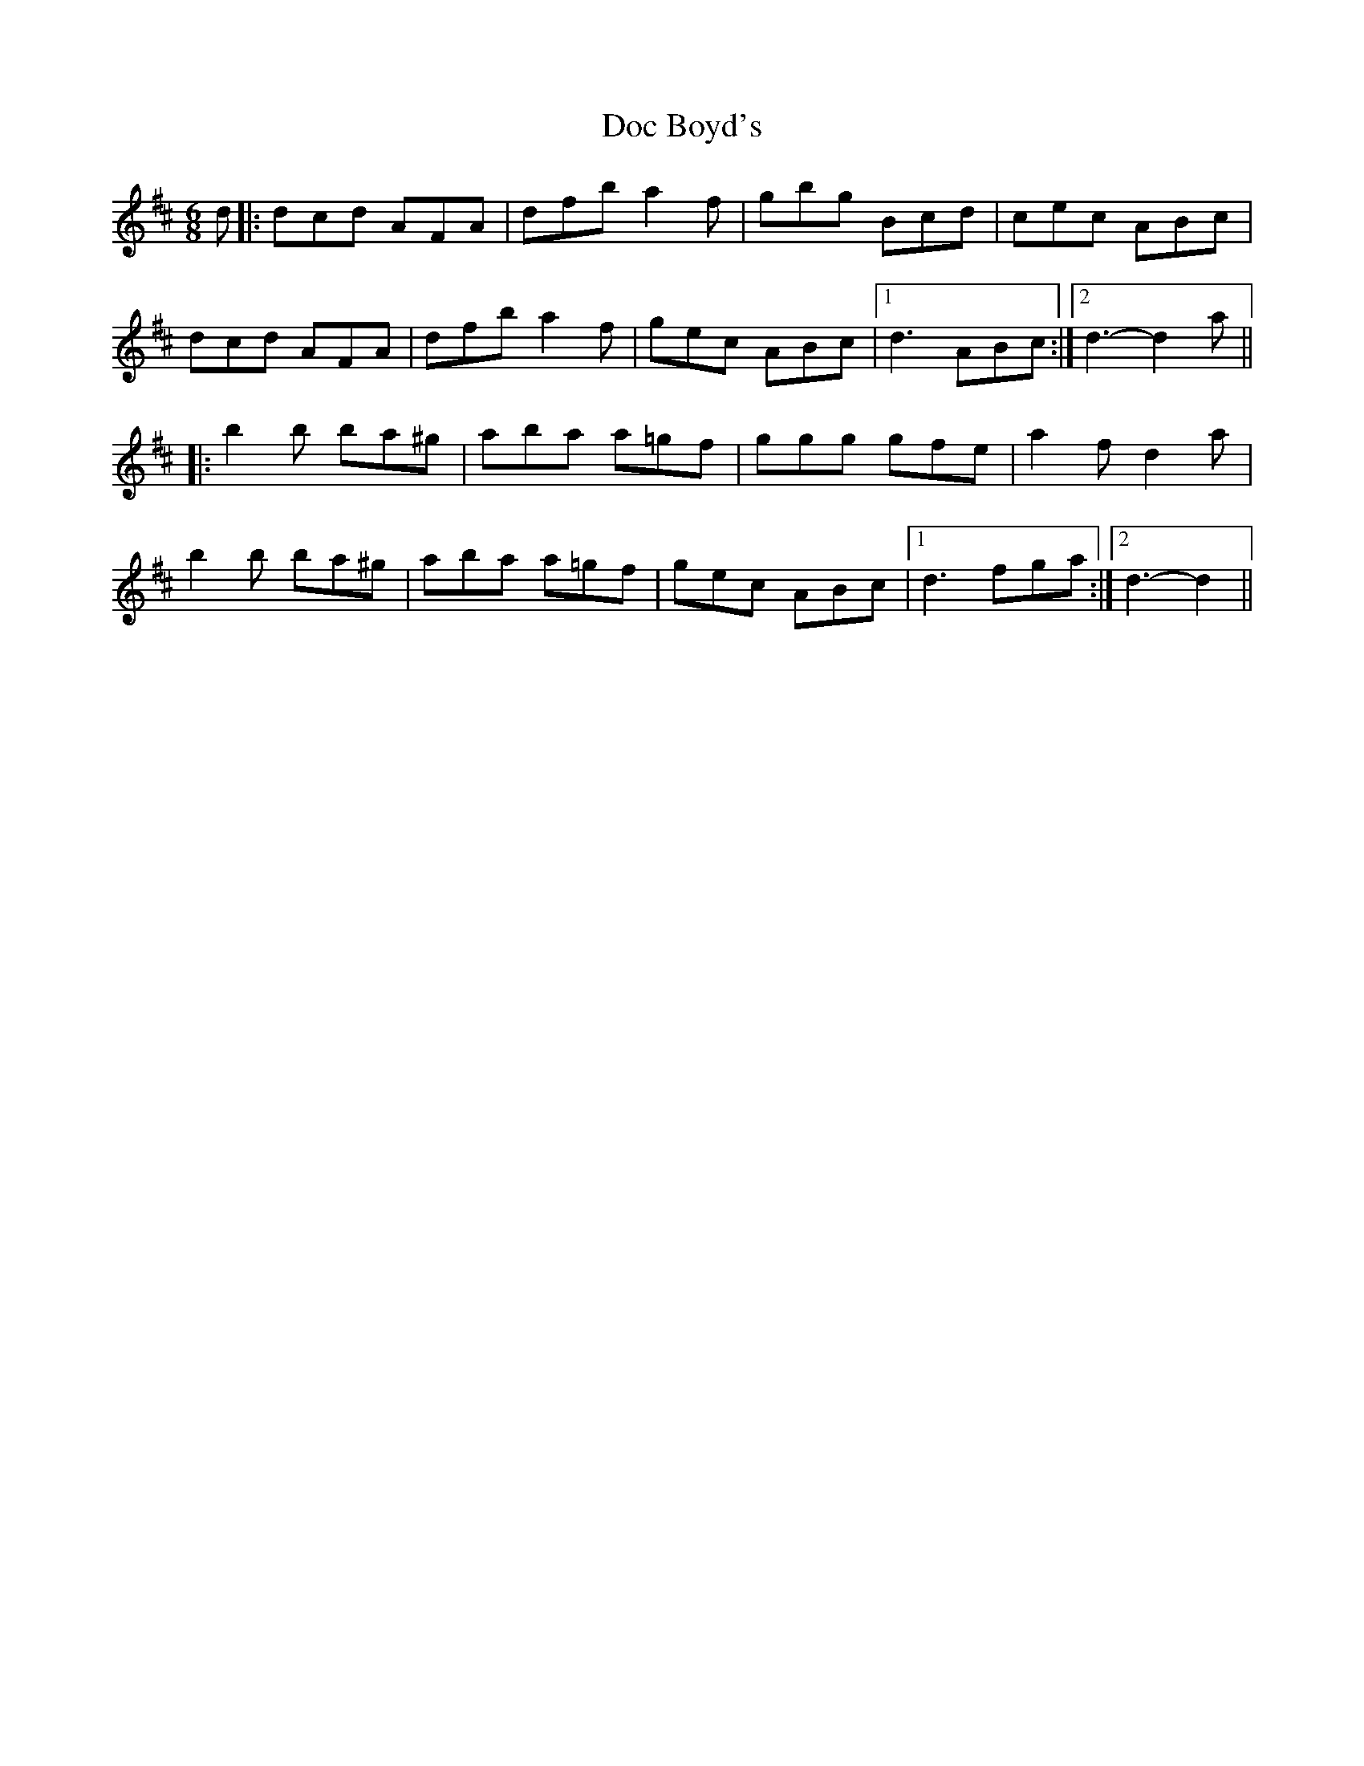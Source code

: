 X: 1
T: Doc Boyd's
Z: Nigel Gatherer
S: https://thesession.org/tunes/6592#setting6592
R: jig
M: 6/8
L: 1/8
K: Dmaj
d |: dcd AFA | dfb a2f | gbg Bcd | cec ABc |
dcd AFA | dfb a2f | gec ABc |1 d3 ABc :|2 d3-d2a ||
|: b2b ba^g | aba a=gf | ggg gfe | a2f d2a |
b2b ba^g | aba a=gf | gec ABc |1 d3 fga :|2 d3-d2 ||
